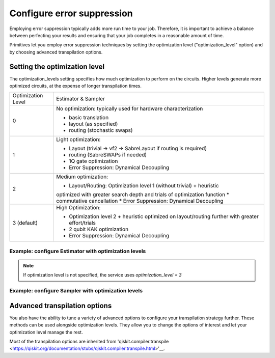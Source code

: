 Configure error suppression
=============================

Employing error suppression typically adds more run time to your job.  Therefore, it is important to achieve a balance between perfecting your results and ensuring that your job completes in a reasonable amount of time. 

Primitives let you employ error suppression techniques by setting the optimization level ("optimization_level" option) and by choosing advanced transpilation options. 

Setting the optimization level
------------------------------

The optimization_levels setting specifies how much optimization to perform on the circuits. Higher levels generate more optimized circuits, at the expense of longer transpilation times.

+--------------------+---------------------------------------------------------------------------------------------------+
| Optimization Level | Estimator & Sampler                                                                               |
+--------------------+---------------------------------------------------------------------------------------------------+
| 0                  | No optimization: typically used for hardware characterization                                     |
|                    |                                                                                                   |
|                    | * basic translation                                                                               |
|                    | * layout (as specified)                                                                           |
|                    | * routing (stochastic swaps)                                                                      |
+--------------------+---------------------------------------------------------------------------------------------------+
| 1                  | Light optimization:                                                                               |
|                    |                                                                                                   |
|                    | * Layout (trivial → vf2 → SabreLayout if routing is required)                                     |
|                    | * routing (SabreSWAPs if needed)                                                                  |
|                    | * 1Q gate optimization                                                                            |
|                    | * Error Suppression: Dynamical Decoupling                                                         |
+--------------------+---------------------------------------------------------------------------------------------------+
| 2                  | Medium optimization:                                                                              |
|                    |                                                                                                   |
|                    | * Layout/Routing: Optimization level 1 (without trivial) + heuristic                              |
|                    | optimized with greater search depth and trials of optimization function                           |
|                    | * commutative cancellation                                                                        |
|                    | * Error Suppression: Dynamical Decoupling                                                         |
+--------------------+---------------------------------------------------------------------------------------------------+
| 3 (default)        | High Optimization:                                                                                |
|                    |                                                                                                   |
|                    | * Optimization level 2 + heuristic optimized on layout/routing further with greater effort/trials |
|                    | * 2 qubit KAK optimization                                                                        |
|                    | * Error Suppression: Dynamical Decoupling                                                         |
+--------------------+---------------------------------------------------------------------------------------------------+

Example: configure Estimator with optimization levels
^^^^^^^^^^^^^^^^^^^^^^^^^^^^^^^^^^^^^^^^^^^^^^^^^^^^^

.. code-block:: python
    from qiskit_ibm_runtime import QiskitRuntimeService, Session, Estimator, Options

    service = QiskitRuntimeService()
    options = Options(optimization_level=2)

    with Session(service=service, backend="ibmq_qasm_simulator") as session:
    estimator = Estimator(session=session, options=options)
    job = estimator.run(circuits=[psi1], observables=[H1], parameter_values=[theta1])
    psi1_H1 = job.result()

.. note:: 
    If optimization level is not specified, the service uses `optimization_level = 3`     

Example: configure Sampler with optimization levels
^^^^^^^^^^^^^^^^^^^^^^^^^^^^^^^^^^^^^^^^^^^^^^^^^^^^^

.. code-block:: python
    from qiskit_ibm_runtime import QiskitRuntimeService, Session, Sampler, Options

    service = QiskitRuntimeService()
    options = Options(optimization_level=3)

    with Session(service=service, backend="ibmq_qasm_simulator") as session:
    sampler = Sampler(session=session, options=options)
  
Advanced transpilation options
------------------------------

You also have the ability to tune a variety of advanced options to configure your transpilation strategy further. These methods can be used alongside optimization levels.  They allow you to change the options of interest and let your optimization level manage the rest.  

Most of the transpilation options are inherited from 'qiskit.compiler.transpile <https://qiskit.org/documentation/stubs/qiskit.compiler.transpile.html>'__. 